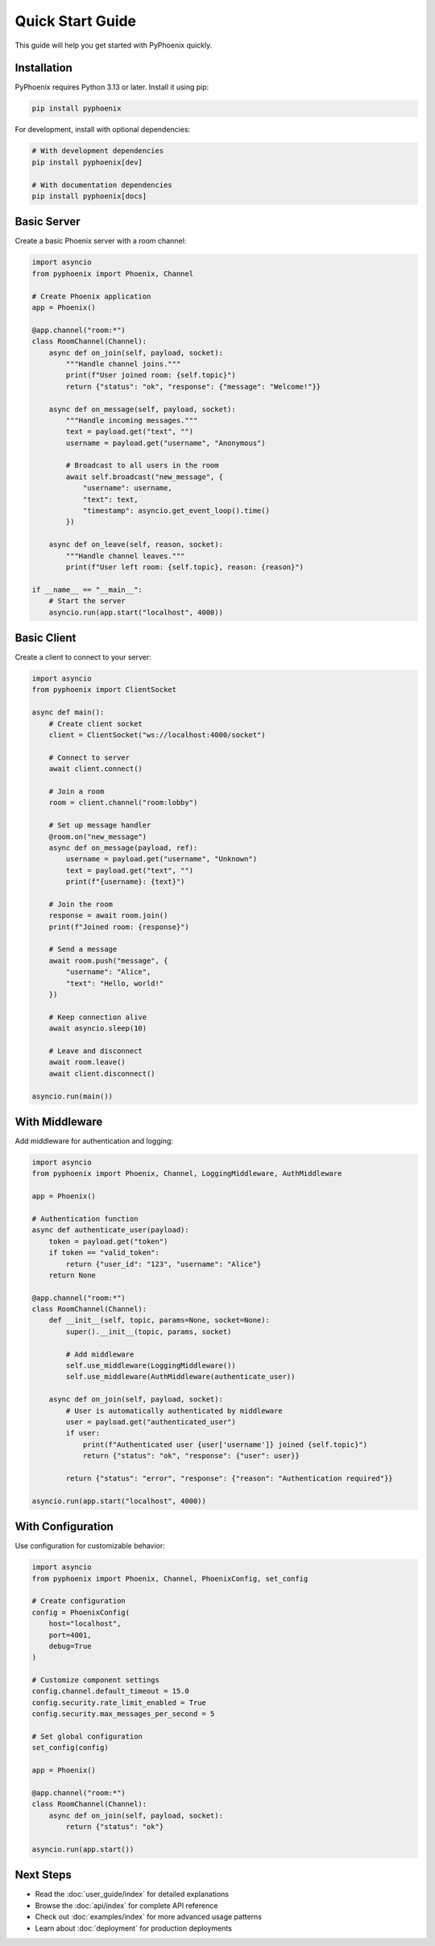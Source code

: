 Quick Start Guide
=================

This guide will help you get started with PyPhoenix quickly.

Installation
------------

PyPhoenix requires Python 3.13 or later. Install it using pip:

.. code-block:: bash

   pip install pyphoenix

For development, install with optional dependencies:

.. code-block:: bash

   # With development dependencies
   pip install pyphoenix[dev]

   # With documentation dependencies
   pip install pyphoenix[docs]

Basic Server
------------

Create a basic Phoenix server with a room channel:

.. code-block:: python

   import asyncio
   from pyphoenix import Phoenix, Channel

   # Create Phoenix application
   app = Phoenix()

   @app.channel("room:*")
   class RoomChannel(Channel):
       async def on_join(self, payload, socket):
           """Handle channel joins."""
           print(f"User joined room: {self.topic}")
           return {"status": "ok", "response": {"message": "Welcome!"}}
       
       async def on_message(self, payload, socket):
           """Handle incoming messages."""
           text = payload.get("text", "")
           username = payload.get("username", "Anonymous")
           
           # Broadcast to all users in the room
           await self.broadcast("new_message", {
               "username": username,
               "text": text,
               "timestamp": asyncio.get_event_loop().time()
           })
       
       async def on_leave(self, reason, socket):
           """Handle channel leaves."""
           print(f"User left room: {self.topic}, reason: {reason}")

   if __name__ == "__main__":
       # Start the server
       asyncio.run(app.start("localhost", 4000))

Basic Client
------------

Create a client to connect to your server:

.. code-block:: python

   import asyncio
   from pyphoenix import ClientSocket

   async def main():
       # Create client socket
       client = ClientSocket("ws://localhost:4000/socket")
       
       # Connect to server
       await client.connect()
       
       # Join a room
       room = client.channel("room:lobby")
       
       # Set up message handler
       @room.on("new_message")
       async def on_message(payload, ref):
           username = payload.get("username", "Unknown")
           text = payload.get("text", "")
           print(f"{username}: {text}")
       
       # Join the room
       response = await room.join()
       print(f"Joined room: {response}")
       
       # Send a message
       await room.push("message", {
           "username": "Alice",
           "text": "Hello, world!"
       })
       
       # Keep connection alive
       await asyncio.sleep(10)
       
       # Leave and disconnect
       await room.leave()
       await client.disconnect()

   asyncio.run(main())

With Middleware
---------------

Add middleware for authentication and logging:

.. code-block:: python

   import asyncio
   from pyphoenix import Phoenix, Channel, LoggingMiddleware, AuthMiddleware

   app = Phoenix()

   # Authentication function
   async def authenticate_user(payload):
       token = payload.get("token")
       if token == "valid_token":
           return {"user_id": "123", "username": "Alice"}
       return None

   @app.channel("room:*")
   class RoomChannel(Channel):
       def __init__(self, topic, params=None, socket=None):
           super().__init__(topic, params, socket)
           
           # Add middleware
           self.use_middleware(LoggingMiddleware())
           self.use_middleware(AuthMiddleware(authenticate_user))
       
       async def on_join(self, payload, socket):
           # User is automatically authenticated by middleware
           user = payload.get("authenticated_user")
           if user:
               print(f"Authenticated user {user['username']} joined {self.topic}")
               return {"status": "ok", "response": {"user": user}}
           
           return {"status": "error", "response": {"reason": "Authentication required"}}

   asyncio.run(app.start("localhost", 4000))

With Configuration
------------------

Use configuration for customizable behavior:

.. code-block:: python

   import asyncio
   from pyphoenix import Phoenix, Channel, PhoenixConfig, set_config

   # Create configuration
   config = PhoenixConfig(
       host="localhost",
       port=4001,
       debug=True
   )
   
   # Customize component settings
   config.channel.default_timeout = 15.0
   config.security.rate_limit_enabled = True
   config.security.max_messages_per_second = 5
   
   # Set global configuration
   set_config(config)

   app = Phoenix()

   @app.channel("room:*")
   class RoomChannel(Channel):
       async def on_join(self, payload, socket):
           return {"status": "ok"}

   asyncio.run(app.start())

Next Steps
----------

* Read the :doc:`user_guide/index` for detailed explanations
* Browse the :doc:`api/index` for complete API reference
* Check out :doc:`examples/index` for more advanced usage patterns
* Learn about :doc:`deployment` for production deployments